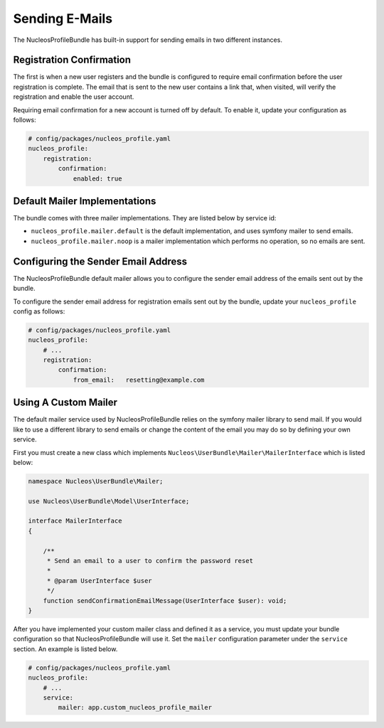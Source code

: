 Sending E-Mails
===============

The NucleosProfileBundle has built-in support for sending emails in two different
instances.

Registration Confirmation
-------------------------

The first is when a new user registers and the bundle is configured
to require email confirmation before the user registration is complete.
The email that is sent to the new user contains a link that, when visited,
will verify the registration and enable the user account.

Requiring email confirmation for a new account is turned off by default.
To enable it, update your configuration as follows:

.. code-block:: yaml

    # config/packages/nucleos_profile.yaml
    nucleos_profile:
        registration:
            confirmation:
                enabled: true

Default Mailer Implementations
------------------------------

The bundle comes with three mailer implementations. They are listed below
by service id:

- ``nucleos_profile.mailer.default`` is the default implementation, and uses symfony mailer to send emails.
- ``nucleos_profile.mailer.noop`` is a mailer implementation which performs no operation, so no emails are sent.

Configuring the Sender Email Address
------------------------------------

The NucleosProfileBundle default mailer allows you to configure the sender email address
of the emails sent out by the bundle.

To configure the sender email address for registration emails sent out by the bundle,
update your ``nucleos_profile`` config as follows:

.. code-block:: yaml

    # config/packages/nucleos_profile.yaml
    nucleos_profile:
        # ...
        registration:
            confirmation:
                from_email:   resetting@example.com

Using A Custom Mailer
---------------------

The default mailer service used by NucleosProfileBundle relies on the symfony mailer
library to send mail. If you would like to use a different library to send
emails or change the content of the email you
may do so by defining your own service.

First you must create a new class which implements ``Nucleos\UserBundle\Mailer\MailerInterface``
which is listed below:

.. code-block:: php-annotations

    namespace Nucleos\UserBundle\Mailer;

    use Nucleos\UserBundle\Model\UserInterface;

    interface MailerInterface
    {

        /**
         * Send an email to a user to confirm the password reset
         *
         * @param UserInterface $user
         */
        function sendConfirmationEmailMessage(UserInterface $user): void;
    }

After you have implemented your custom mailer class and defined it as a service,
you must update your bundle configuration so that NucleosProfileBundle will use it.
Set the ``mailer`` configuration parameter under the ``service`` section.
An example is listed below.

.. code-block:: yaml

    # config/packages/nucleos_profile.yaml
    nucleos_profile:
        # ...
        service:
            mailer: app.custom_nucleos_profile_mailer

